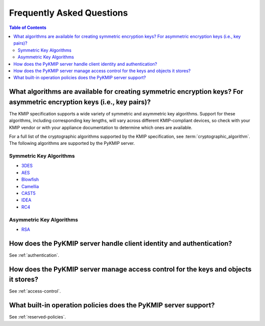 Frequently Asked Questions
==========================

.. contents:: Table of Contents

What algorithms are available for creating symmetric encryption keys? For asymmetric encryption keys (i.e., key pairs)?
-----------------------------------------------------------------------------------------------------------------------
The KMIP specification supports a wide variety of symmetric and asymmetric
key algorithms. Support for these algorithms, including corresponding key
lengths, will vary across different KMIP-compliant devices, so check with
your KMIP vendor or with your appliance documentation to determine which
ones are available.

For a full list of the cryptographic algorithms supported by the KMIP
specification, see :term:`cryptographic_algorithm`. The following algorithms
are supported by the PyKMIP server.

Symmetric Key Algorithms
~~~~~~~~~~~~~~~~~~~~~~~~
* `3DES`_
* `AES`_
* `Blowfish`_
* `Camellia`_
* `CAST5`_
* `IDEA`_
* `RC4`_

Asymmetric Key Algorithms
~~~~~~~~~~~~~~~~~~~~~~~~~
* `RSA`_

How does the PyKMIP server handle client identity and authentication?
---------------------------------------------------------------------
See :ref:`authentication`.

How does the PyKMIP server manage access control for the keys and objects it stores?
------------------------------------------------------------------------------------
See :ref:`access-control`.

What built-in operation policies does the PyKMIP server support?
----------------------------------------------------------------
See :ref:`reserved-policies`.


.. |check| unicode:: U+2713
.. _`3DES`: https://en.wikipedia.org/wiki/Triple_DES
.. _`AES`: https://en.wikipedia.org/wiki/Advanced_Encryption_Standard
.. _`Blowfish`: https://en.wikipedia.org/wiki/Blowfish_%28cipher%29
.. _`Camellia`: https://en.wikipedia.org/wiki/Camellia_%28cipher%29
.. _`CAST5`: https://en.wikipedia.org/wiki/CAST-128
.. _`IDEA`: https://en.wikipedia.org/wiki/International_Data_Encryption_Algorithm
.. _`RC4`: https://en.wikipedia.org/wiki/RC4
.. _`RSA`: https://en.wikipedia.org/wiki/RSA_%28cryptosystem%29
.. _`RFC 5280`: https://www.ietf.org/rfc/rfc5280.txt